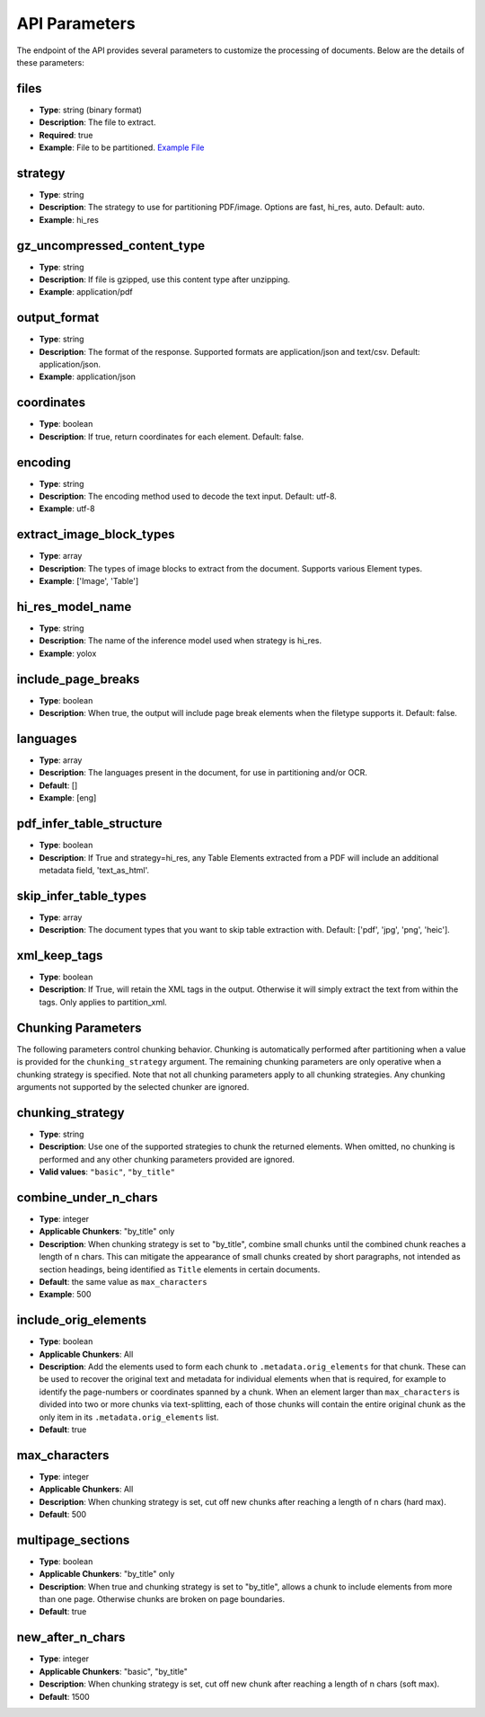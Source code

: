 API Parameters
==============

The endpoint of the API provides several parameters to customize the processing of documents. Below are the details of these parameters:

files
-----
- **Type**: string (binary format)
- **Description**: The file to extract.
- **Required**: true
- **Example**: File to be partitioned. `Example File <https://github.com/Unstructured-IO/unstructured/blob/98d3541909f64290b5efb65a226fc3ee8a7cc5ee/example-docs/layout-parser-paper.pdf>`_

strategy
--------
- **Type**: string
- **Description**: The strategy to use for partitioning PDF/image. Options are fast, hi_res, auto. Default: auto.
- **Example**: hi_res

gz_uncompressed_content_type
-----------------------------
- **Type**: string
- **Description**: If file is gzipped, use this content type after unzipping.
- **Example**: application/pdf

output_format
-------------
- **Type**: string
- **Description**: The format of the response. Supported formats are application/json and text/csv. Default: application/json.
- **Example**: application/json

coordinates
-----------
- **Type**: boolean
- **Description**: If true, return coordinates for each element. Default: false.

encoding
--------
- **Type**: string
- **Description**: The encoding method used to decode the text input. Default: utf-8.
- **Example**: utf-8

extract_image_block_types
-------------------------
- **Type**: array
- **Description**: The types of image blocks to extract from the document. Supports various Element types.
- **Example**: ['Image', 'Table']

hi_res_model_name
-----------------
- **Type**: string
- **Description**: The name of the inference model used when strategy is hi_res.
- **Example**: yolox

include_page_breaks
-------------------
- **Type**: boolean
- **Description**: When true, the output will include page break elements when the filetype supports
  it. Default: false.

languages
---------
- **Type**: array
- **Description**: The languages present in the document, for use in partitioning and/or OCR.
- **Default**: []
- **Example**: [eng]

pdf_infer_table_structure
-------------------------
- **Type**: boolean
- **Description**: If True and strategy=hi_res, any Table Elements extracted from a PDF will include an additional metadata field, 'text_as_html'.

skip_infer_table_types
----------------------
- **Type**: array
- **Description**: The document types that you want to skip table extraction with. Default: ['pdf', 'jpg', 'png', 'heic'].

xml_keep_tags
-------------
- **Type**: boolean
- **Description**: If True, will retain the XML tags in the output. Otherwise it will simply extract the text from within the tags. Only applies to partition_xml.


Chunking Parameters
-------------------

The following parameters control chunking behavior. Chunking is automatically performed after
partitioning when a value is provided for the ``chunking_strategy`` argument. The remaining chunking
parameters are only operative when a chunking strategy is specified. Note that not all chunking
parameters apply to all chunking strategies. Any chunking arguments not supported by the selected
chunker are ignored.

chunking_strategy
-----------------
- **Type**: string
- **Description**: Use one of the supported strategies to chunk the returned elements. When omitted,
  no chunking is performed and any other chunking parameters provided are ignored.
- **Valid values**: ``"basic"``, ``"by_title"``

combine_under_n_chars
---------------------
- **Type**: integer
- **Applicable Chunkers**: "by_title" only
- **Description**: When chunking strategy is set to "by_title", combine small chunks until the
  combined chunk reaches a length of n chars. This can mitigate the appearance of small chunks
  created by short paragraphs, not intended as section headings, being identified as ``Title``
  elements in certain documents.
- **Default**: the same value as ``max_characters``
- **Example**: 500

include_orig_elements
---------------------
- **Type**: boolean
- **Applicable Chunkers**: All
- **Description**: Add the elements used to form each chunk to ``.metadata.orig_elements`` for that
  chunk. These can be used to recover the original text and metadata for individual elements when
  that is required, for example to identify the page-numbers or coordinates spanned by a chunk.
  When an element larger than ``max_characters`` is divided into two or more chunks via
  text-splitting, each of those chunks will contain the entire original chunk as the only item in
  its ``.metadata.orig_elements`` list.
- **Default**: true

max_characters
--------------
- **Type**: integer
- **Applicable Chunkers**: All
- **Description**: When chunking strategy is set, cut off new chunks after reaching a length of n
  chars (hard max).
- **Default**: 500

multipage_sections
------------------
- **Type**: boolean
- **Applicable Chunkers**: "by_title" only
- **Description**: When true and chunking strategy is set to "by_title", allows a chunk to include
  elements from more than one page. Otherwise chunks are broken on page boundaries.
- **Default**: true

new_after_n_chars
-----------------
- **Type**: integer
- **Applicable Chunkers**: "basic", "by_title"
- **Description**: When chunking strategy is set, cut off new chunk after reaching a length of n
  chars (soft max).
- **Default**: 1500
